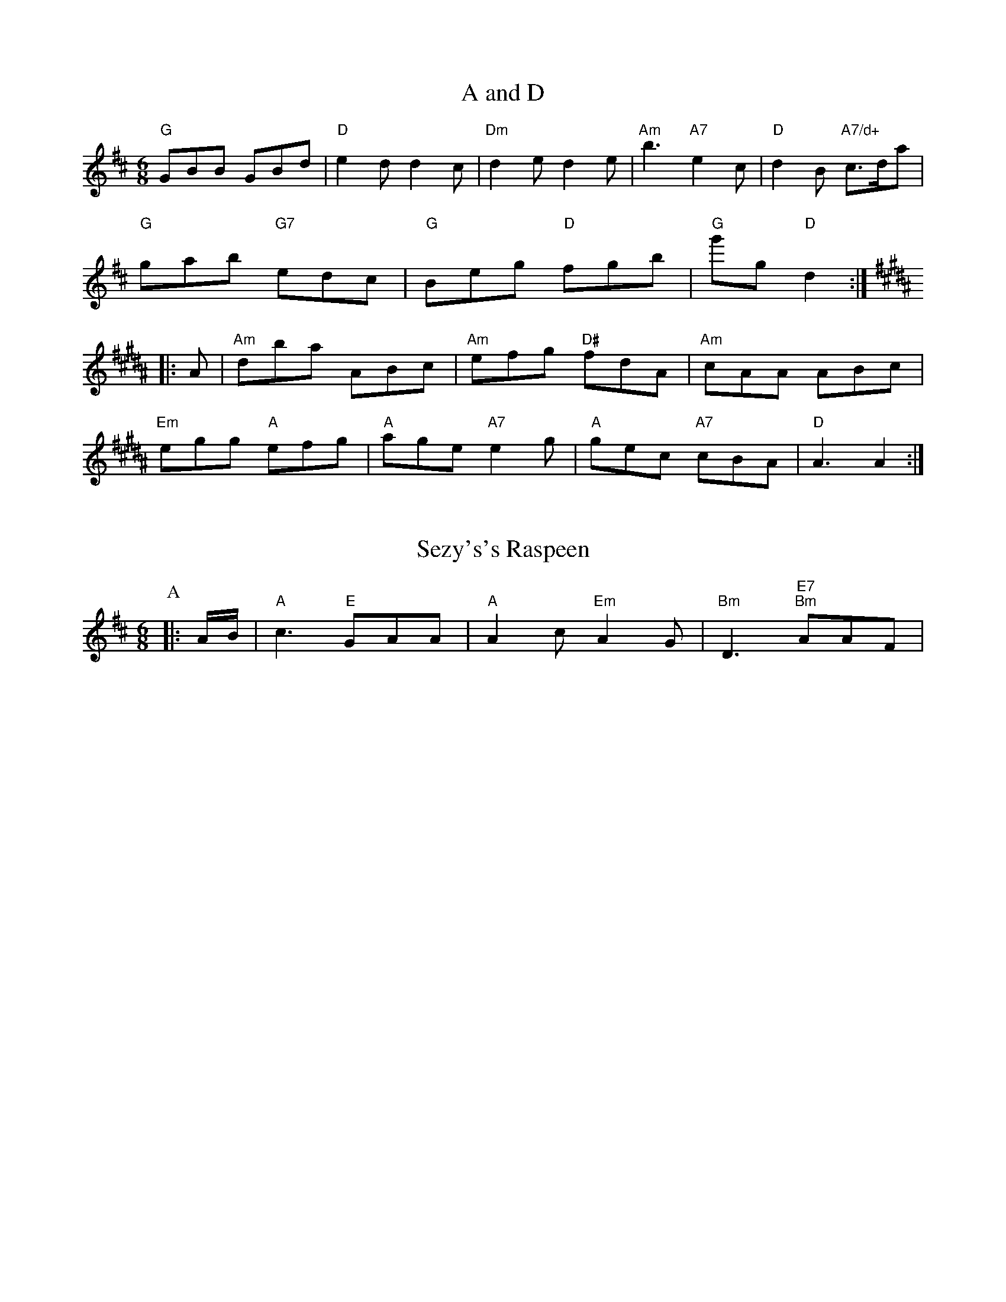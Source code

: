 X: 1
T:A and D
% Nottingham Music Database
S:Huankiry Brdeds, via Phil Rowe
M:6/8
K:D
"G"GBB GBd|"D"e2d d2c|"Dm"d2e d2e|"Am"b3 "A7"e2c|\
"D"d2B "A7/d+"c3/2d/2a|
"G"gab "G7"edc|"G"Beg "D"fgb|"G"g'g "D"d2::
K:B
A|"Am"dba ABc|"Am"efg "D#"fdA|"Am"cAA ABc|
"Em"egg "A"efg|"A"age "A7"e2g|"A"gec "A7"cBA|"D"A3 A2:|


X: 289
T:Sezy's's Raspeen
% Nottingham Music Database
S:FF
M:6/8
K:D
P:A
|:A/2B/2|"A"c3 "E"GAA|"A"A2c "Em"A2G|"Bm"D3 "E7""Bm"AAF|

